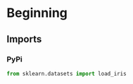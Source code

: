 #+BEGIN_COMMENT
.. title: A First Look At DABEST
.. slug: a-first-look-at-dabest
.. date: 2019-12-15 23:18:50 UTC-08:00
.. tags: dabest,visalization
.. category: DABEST
.. link: 
.. description: A first look at the DABEST library for Estimation Statistics.
.. type: text
.. status: 
.. updated: 

#+END_COMMENT
#+OPTIONS: ^:{}
#+TOC: headlines 3
* Beginning
** Imports
*** PyPi
#+begin_src jupyter-python :session dabest :results none
from sklearn.datasets import load_iris
#+end_src
